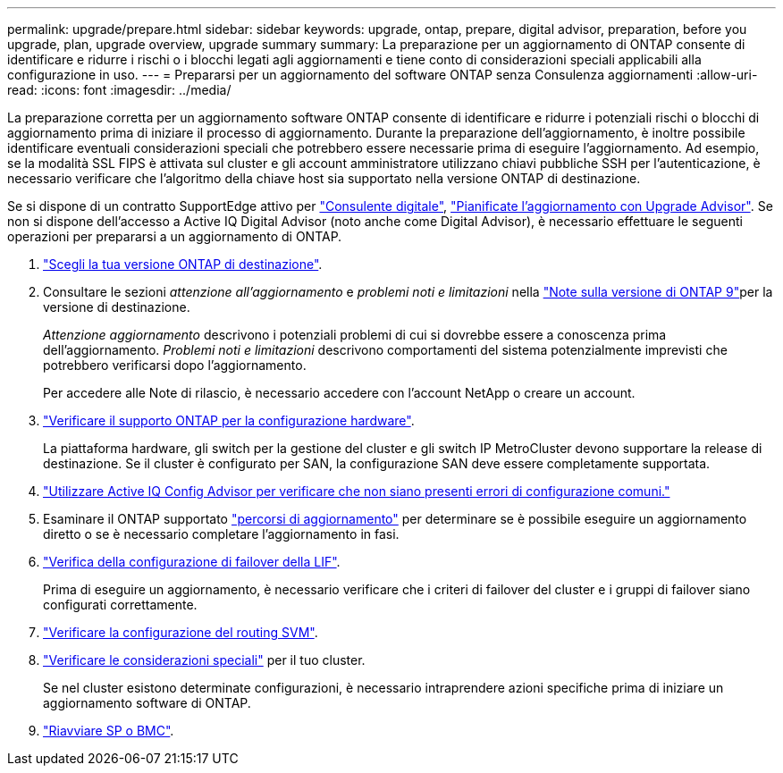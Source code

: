 ---
permalink: upgrade/prepare.html 
sidebar: sidebar 
keywords: upgrade, ontap, prepare, digital advisor, preparation, before you upgrade, plan, upgrade overview, upgrade summary 
summary: La preparazione per un aggiornamento di ONTAP consente di identificare e ridurre i rischi o i blocchi legati agli aggiornamenti e tiene conto di considerazioni speciali applicabili alla configurazione in uso. 
---
= Prepararsi per un aggiornamento del software ONTAP senza Consulenza aggiornamenti
:allow-uri-read: 
:icons: font
:imagesdir: ../media/


[role="lead"]
La preparazione corretta per un aggiornamento software ONTAP consente di identificare e ridurre i potenziali rischi o blocchi di aggiornamento prima di iniziare il processo di aggiornamento. Durante la preparazione dell'aggiornamento, è inoltre possibile identificare eventuali considerazioni speciali che potrebbero essere necessarie prima di eseguire l'aggiornamento. Ad esempio, se la modalità SSL FIPS è attivata sul cluster e gli account amministratore utilizzano chiavi pubbliche SSH per l'autenticazione, è necessario verificare che l'algoritmo della chiave host sia supportato nella versione ONTAP di destinazione.

Se si dispone di un contratto SupportEdge attivo per link:https://docs.netapp.com/us-en/active-iq/upgrade_advisor_overview.html["Consulente digitale"^], link:create-upgrade-plan.html["Pianificate l'aggiornamento con Upgrade Advisor"]. Se non si dispone dell'accesso a Active IQ Digital Advisor (noto anche come Digital Advisor), è necessario effettuare le seguenti operazioni per prepararsi a un aggiornamento di ONTAP.

. link:choose-target-version.html["Scegli la tua versione ONTAP di destinazione"].
. Consultare le sezioni _attenzione all'aggiornamento_ e _problemi noti e limitazioni_ nella link:https://library.netapp.com/ecm/ecm_download_file/ECMLP2492508["Note sulla versione di ONTAP 9"]per la versione di destinazione.
+
_Attenzione aggiornamento_ descrivono i potenziali problemi di cui si dovrebbe essere a conoscenza prima dell'aggiornamento. _Problemi noti e limitazioni_ descrivono comportamenti del sistema potenzialmente imprevisti che potrebbero verificarsi dopo l'aggiornamento.

+
Per accedere alle Note di rilascio, è necessario accedere con l'account NetApp o creare un account.

. link:confirm-configuration.html["Verificare il supporto ONTAP per la configurazione hardware"].
+
La piattaforma hardware, gli switch per la gestione del cluster e gli switch IP MetroCluster devono supportare la release di destinazione.  Se il cluster è configurato per SAN, la configurazione SAN deve essere completamente supportata.

. link:task_check_for_common_configuration_errors_using_config_advisor.html["Utilizzare Active IQ Config Advisor per verificare che non siano presenti errori di configurazione comuni."]
. Esaminare il ONTAP supportato link:concept_upgrade_paths.html#supported-upgrade-paths["percorsi di aggiornamento"] per determinare se è possibile eseguire un aggiornamento diretto o se è necessario completare l'aggiornamento in fasi.
. link:task_verifying_the_lif_failover_configuration.html["Verifica della configurazione di failover della LIF"].
+
Prima di eseguire un aggiornamento, è necessario verificare che i criteri di failover del cluster e i gruppi di failover siano configurati correttamente.

. link:concept_verify_svm_routing.html["Verificare la configurazione del routing SVM"].
. link:special-considerations.html["Verificare le considerazioni speciali"] per il tuo cluster.
+
Se nel cluster esistono determinate configurazioni, è necessario intraprendere azioni specifiche prima di iniziare un aggiornamento software di ONTAP.

. link:reboot-sp-bmc.html["Riavviare SP o BMC"].

